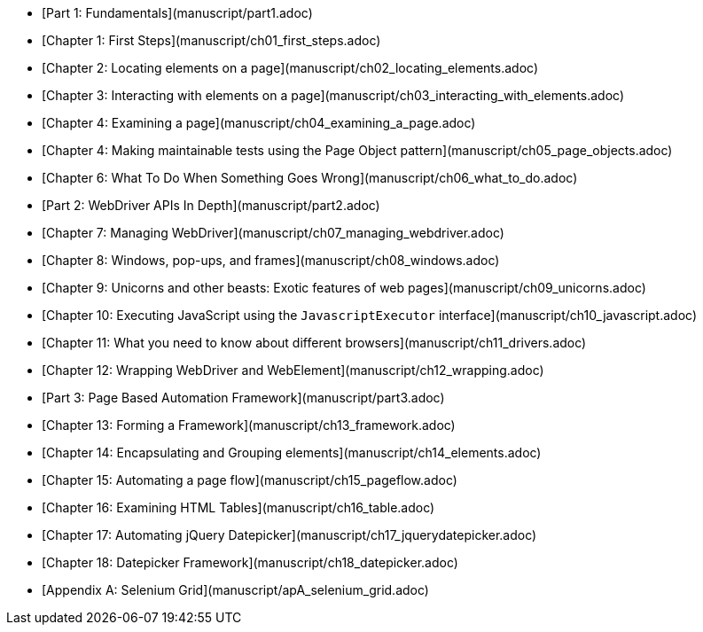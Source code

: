 
* [Part 1: Fundamentals](manuscript/part1.adoc)
* [Chapter 1: First Steps](manuscript/ch01_first_steps.adoc)
* [Chapter 2: Locating elements on a page](manuscript/ch02_locating_elements.adoc)
* [Chapter 3: Interacting with elements on a page](manuscript/ch03_interacting_with_elements.adoc)
* [Chapter 4: Examining a page](manuscript/ch04_examining_a_page.adoc)
* [Chapter 4: Making maintainable tests using the Page Object pattern](manuscript/ch05_page_objects.adoc)
* [Chapter 6: What To Do When Something Goes Wrong](manuscript/ch06_what_to_do.adoc)
* [Part 2: WebDriver APIs In Depth](manuscript/part2.adoc)
* [Chapter 7: Managing WebDriver](manuscript/ch07_managing_webdriver.adoc)
* [Chapter 8: Windows, pop-ups, and frames](manuscript/ch08_windows.adoc)
* [Chapter 9: Unicorns and other beasts: Exotic features of web pages](manuscript/ch09_unicorns.adoc)
* [Chapter 10: Executing JavaScript using the `JavascriptExecutor` interface](manuscript/ch10_javascript.adoc)
* [Chapter 11: What you need to know about different browsers](manuscript/ch11_drivers.adoc)
* [Chapter 12: Wrapping WebDriver and WebElement](manuscript/ch12_wrapping.adoc)
* [Part 3: Page Based Automation Framework](manuscript/part3.adoc)
* [Chapter 13: Forming a Framework](manuscript/ch13_framework.adoc)
* [Chapter 14: Encapsulating and Grouping elements](manuscript/ch14_elements.adoc)
* [Chapter 15: Automating a page flow](manuscript/ch15_pageflow.adoc)
* [Chapter 16: Examining HTML Tables](manuscript/ch16_table.adoc)
* [Chapter 17: Automating jQuery Datepicker](manuscript/ch17_jquerydatepicker.adoc)
* [Chapter 18: Datepicker Framework](manuscript/ch18_datepicker.adoc)
* [Appendix A: Selenium Grid](manuscript/apA_selenium_grid.adoc)
